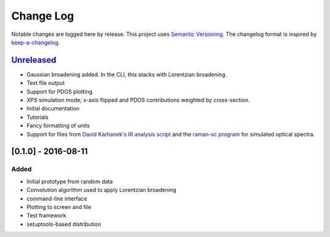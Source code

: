 Change Log
==========

Notable changes are logged here by release. This project uses `Semantic
Versioning <http://semver.org/>`__. The changelog format is inspired by
`keep-a-changelog <https://github.com/olivierlacan/keep-a-changelog>`__.

`Unreleased <https://github.com/smtg-ucl/galore/compare/0.1.0...HEAD>`__
-------------------------------------------------------------------------

-  Gaussian broadening added. In the CLI, this stacks with Lorentzian
   broadening.
-  Text file output
-  Support for PDOS plotting
-  XPS simulation mode; x-axis flipped and PDOS contributions weighted
   by cross-section.
-  Initial documentation
-  Tutorials
-  Fancy formatting of units
-  Support for files from `David Karhanek's IR analysis script <http://homepage.univie.ac.at/david.karhanek/downloads.html#Entry02>`__
   and the `raman-sc program <https://github.com/raman-sc/VASP>`__ for simulated optical spectra.

[0.1.0] - 2016-08-11
--------------------

Added
~~~~~

-  Initial prototype from random data
-  Convolution algorithm used to apply Lorentzian broadening
-  command-line interface
-  Plotting to screen and file
-  Test framework
-  setuptools-based distribution
